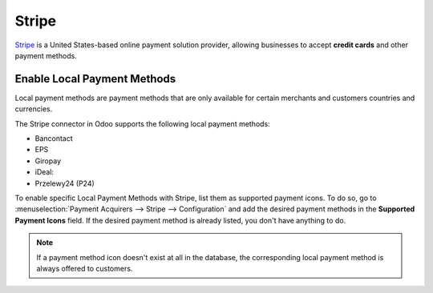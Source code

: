 ======
Stripe
======

`Stripe <https://stripe.com/>`_ is a United States-based online payment solution
provider, allowing businesses to accept **credit cards** and other payment methods.

Enable Local Payment Methods
============================

Local payment methods are payment methods that are only available for certain merchants
and customers countries and currencies.

The Stripe connector in Odoo supports the following local payment methods:

- Bancontact
- EPS
- Giropay
- iDeal:
- Przelewy24 (P24)

To enable specific Local Payment Methods with Stripe, list them as supported payment icons.
To do so, go to :menuselection:`Payment Acquirers --> Stripe --> Configuration` and add the desired payment methods in
the **Supported Payment Icons** field. If the desired payment method is already listed, you don't have anything to do.

.. image:: stripe/stripe_enable_local_payment_method.png
   :align: center
   :alt: Select and add icons of payment methods you want to enable

.. note::
    If a payment method icon doesn't exist at all in the database, the corresponding local payment method is always offered
    to customers.
